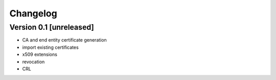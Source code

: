 Changelog
=========

Version 0.1 [unreleased]
------------------------

* CA and end entity certificate generation
* import existing certificates
* x509 extensions
* revocation
* CRL
